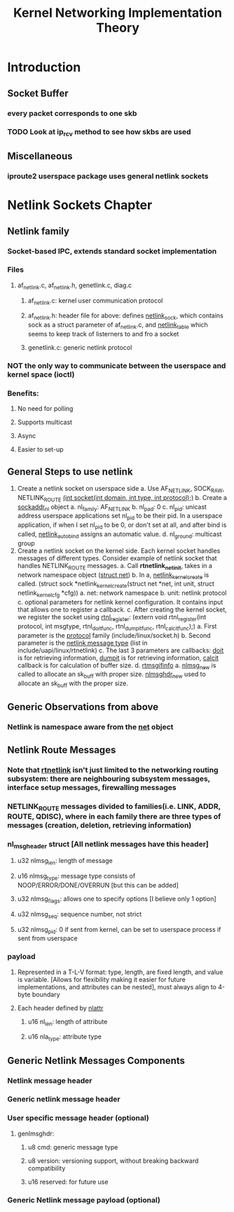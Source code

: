 #+TITLE: Kernel Networking Implementation Theory
#+SOURCE: https://github.com/faquir-1990/itBooks/blob/master/Linux%20Kernel%20Networking%20-%20Implementation%20and%20Theory.pdf

* Introduction
** Socket Buffer
*** every packet corresponds to one skb
*** TODO Look at ip_rcv method to see how skbs are used
** Miscellaneous
*** iproute2 userspace package uses general netlink sockets

* Netlink Sockets Chapter
** Netlink family
*** Socket-based IPC, extends standard socket implementation
*** Files
**** af_netlink.c, af_netlink.h, genetlink.c, diag.c
***** af_netlink.c: kernel user communication protocol
***** af_netlink.h: header file for above: defines _netlink_sock_, which contains sock as a struct parameter of af_netlink.c, and _netlink_table_ which seems to keep track of listerners to and fro a socket
***** genetlink.c: generic netlink protocol
*** *NOT* the only way to communicate between the userspace and kernel space (ioctl)
*** Benefits:
**** No need for polling
**** Supports multicast
**** Async
**** Easier to set-up
** General Steps to use netlink
1. Create a netlink socket on userspace side
   a. Use AF_NETLINK, SOCK_RAW, NETLINK_ROUTE
      _(int socket(int domain, int type, int protocol);)_
   b. Create a _sockaddr_nl_ object
      a. nl_family: AF_NETLINK
      b. nl_pad: 0
      c. nl_pid: unicast address
         userspace applications set nl_pid to be their pid. In a userspace application, if when I set nl_pid to be 0, or don't set at all, and after bind is called, _netlink_autobind_ assigns an automatic value.
      d. nl_ground: multicast group
2. Create a netlink socket on the kernel side. Each kernel socket handles messages of different types. Consider example of netlink socket that handles NETLINK_ROUTE messages.
   a. Call *rtnetlink_net_init*, takes in a network namespace object (_struct net_)
   b. In a, _netlink_kernel_create_ is called. (struct sock *netlink_kernel_create(struct net *net, int unit, struct netlink_kernel_cfg *cfg))
      a. net: network namespace
      b. unit: netlink protocol
      c. optional parameters for netlink kernel configuration. It contains input that allows one to register a callback.
   c. After creating the kernel socket, we register the socket using _rtnl_register_: (extern void rtnl_register(int protocol, int msgtype, rtnl_doit_func, rtnl_dumpit_func, rtnl_calcit_func);)
      a. First parameter is the _protocol_ family (include/linux/socket.h)
      b. Second parameter is the _netlink message type_ (list in include/uapi/linux/rtnetlink)
      c. The last 3 parameters are callbacks: _doit_ is for retrieving information, _dumpit_ is for retrieving information, _calcit_ callback is for calculation of buffer size.
   d. _rtmsgifinfo_
      a. _nlmsg_new_ is called to allocate an sk_buff with proper size. _nlmsghdr_new_ used to allocate an sk_buff with the proper size.

** Generic Observations from above
*** Netlink is namespace aware from the _net_ object

** Netlink Route Messages
*** Note that _rtnetlink_ isn't just limited to the networking routing subsystem: there are neighbouring subsystem messages, interface setup messages, firewalling messages
*** NETLINK_ROUTE messages divided to families(i.e. LINK, ADDR, ROUTE, QDISC), where in each family there are three types of messages (creation, deletion, retrieving information)

*** nl_msg_header struct [All netlink messages have this header]
**** u32 nlmsg_len: length of message
**** u16 nlmsg_type: message type consists of NOOP/ERROR/DONE/OVERRUN [but this can be added]
**** u32 nlmsg_flags: allows one to  specify options [I believe only 1 option]
**** u32 nlmsg_seq: sequence number, not strict
**** u32 nlmsg_pid: 0 if sent from kernel, can be set to userspace process if sent from userspace

*** payload

**** Represented in a T-L-V format: type, length, are fixed length, and value is variable. [Allows for flexibility making it easier for future implementations, and attributes can be nested], must always align to 4-byte boundary
**** Each header defined by _nlattr_
***** u16 nl_len: length of attribute
***** u16 nla_type: attribute type

** Generic Netlink Messages Components
*** Netlink message header

*** Generic netlink message header

*** User specific message header (optional)

**** genlmsghdr:

***** u8 cmd: generic message type

***** u8 version: versioning support, without breaking backward compatibility

***** u16 reserved: for future use

*** Generic Netlink message payload (optional)

